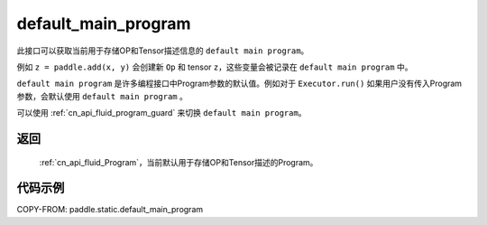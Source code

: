 .. _cn_api_fluid_default_main_program:

default_main_program
-------------------------------

.. py:function:: paddle.static.default_main_program()

此接口可以获取当前用于存储OP和Tensor描述信息的 ``default main program``。

例如 ``z = paddle.add(x, y)`` 会创建新 ``Op`` 和 tensor ``z``，这些变量会被记录在 ``default main program`` 中。

``default main program`` 是许多编程接口中Program参数的默认值。例如对于 ``Executor.run()`` 如果用户没有传入Program参数，会默认使用 ``default main program`` 。

可以使用 :ref:`cn_api_fluid_program_guard` 来切换 ``default main program``。

返回
:::::::::

 :ref:`cn_api_fluid_Program`，当前默认用于存储OP和Tensor描述的Program。


代码示例
:::::::::

COPY-FROM: paddle.static.default_main_program

